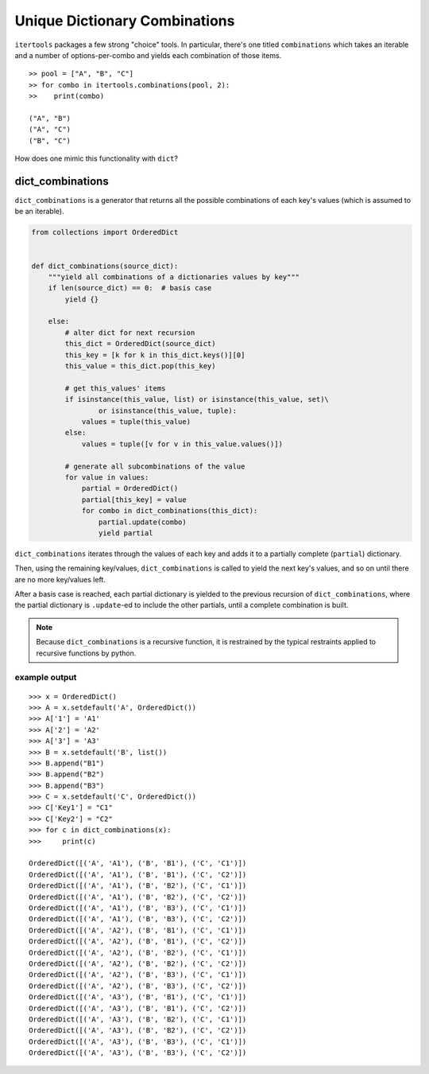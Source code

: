 ﻿==============================
Unique Dictionary Combinations
==============================

``itertools`` packages a few strong "choice" tools. In particular, there's one
titled ``combinations`` which takes an iterable and a number of
options-per-combo and yields each combination of those items.

::

  >> pool = ["A", "B", "C"]
  >> for combo in itertools.combinations(pool, 2):
  >>    print(combo)

  ("A", "B")
  ("A", "C")
  ("B", "C")


How does one mimic this functionality with ``dict``?


-----------------
dict_combinations
-----------------

``dict_combinations`` is a generator that returns all the possible combinations
of each key's values (which is assumed to be an iterable). 


.. code-block:: python

  from collections import OrderedDict
  
  
  def dict_combinations(source_dict):
      """yield all combinations of a dictionaries values by key"""
      if len(source_dict) == 0:  # basis case
          yield {}
  
      else:
          # alter dict for next recursion
          this_dict = OrderedDict(source_dict)
          this_key = [k for k in this_dict.keys()][0]
          this_value = this_dict.pop(this_key)
  
          # get this_values' items
          if isinstance(this_value, list) or isinstance(this_value, set)\
                  or isinstance(this_value, tuple):
              values = tuple(this_value)
          else:
              values = tuple([v for v in this_value.values()])
  
          # generate all subcombinations of the value
          for value in values:
              partial = OrderedDict()
              partial[this_key] = value
              for combo in dict_combinations(this_dict):
                  partial.update(combo)
                  yield partial


``dict_combinations`` iterates through the values of each key and adds it to a
partially complete (``partial``) dictionary.

Then, using the remaining key/values, ``dict_combinations`` is called to yield
the next key's values, and so on until there are no more key/values left.

After a basis case is reached, each partial dictionary is yielded to the
previous recursion of ``dict_combinations``, where the partial dictionary is
``.update``-ed to include the other partials, until a complete combination is
built. 


.. note::
   Because ``dict_combinations`` is a recursive function, it is restrained by the typical restraints applied to recursive functions by python.


++++++++++++++
example output
++++++++++++++


::

    >>> x = OrderedDict()
    >>> A = x.setdefault('A', OrderedDict())
    >>> A['1'] = 'A1'
    >>> A['2'] = 'A2'
    >>> A['3'] = 'A3'
    >>> B = x.setdefault('B', list())
    >>> B.append("B1")
    >>> B.append("B2")
    >>> B.append("B3")
    >>> C = x.setdefault('C', OrderedDict())
    >>> C['Key1'] = "C1"
    >>> C['Key2'] = "C2"
    >>> for c in dict_combinations(x):
    >>>     print(c)

    OrderedDict([('A', 'A1'), ('B', 'B1'), ('C', 'C1')])
    OrderedDict([('A', 'A1'), ('B', 'B1'), ('C', 'C2')])
    OrderedDict([('A', 'A1'), ('B', 'B2'), ('C', 'C1')])
    OrderedDict([('A', 'A1'), ('B', 'B2'), ('C', 'C2')])
    OrderedDict([('A', 'A1'), ('B', 'B3'), ('C', 'C1')])
    OrderedDict([('A', 'A1'), ('B', 'B3'), ('C', 'C2')])
    OrderedDict([('A', 'A2'), ('B', 'B1'), ('C', 'C1')])
    OrderedDict([('A', 'A2'), ('B', 'B1'), ('C', 'C2')])
    OrderedDict([('A', 'A2'), ('B', 'B2'), ('C', 'C1')])
    OrderedDict([('A', 'A2'), ('B', 'B2'), ('C', 'C2')])
    OrderedDict([('A', 'A2'), ('B', 'B3'), ('C', 'C1')])
    OrderedDict([('A', 'A2'), ('B', 'B3'), ('C', 'C2')])
    OrderedDict([('A', 'A3'), ('B', 'B1'), ('C', 'C1')])
    OrderedDict([('A', 'A3'), ('B', 'B1'), ('C', 'C2')])
    OrderedDict([('A', 'A3'), ('B', 'B2'), ('C', 'C1')])
    OrderedDict([('A', 'A3'), ('B', 'B2'), ('C', 'C2')])
    OrderedDict([('A', 'A3'), ('B', 'B3'), ('C', 'C1')])
    OrderedDict([('A', 'A3'), ('B', 'B3'), ('C', 'C2')])
